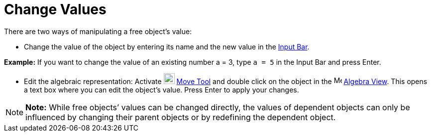 = Change Values

There are two ways of manipulating a free object’s value:

* Change the value of the object by entering its name and the new value in the xref:/Input_Bar.adoc[Input Bar].

[EXAMPLE]

====

*Example:* If you want to change the value of an existing number a = 3, type `a = 5` in the Input Bar and press
[.kcode]#Enter#.

====

* Edit the algebraic representation: Activate image:22px-Mode_move.svg.png[Mode move.svg,width=22,height=22]
xref:/tools/Move_Tool.adoc[Move Tool] and double click on the object in the image:16px-Menu_view_algebra.svg.png[Menu
view algebra.svg,width=16,height=16] xref:/Algebra_View.adoc[Algebra View]. This opens a text box where you can edit the
object’s value. Press [.kcode]#Enter# to apply your changes.

[NOTE]

====

*Note:* While free objects’ values can be changed directly, the values of dependent objects can only be influenced by
changing their parent objects or by redefining the dependent object.

====
